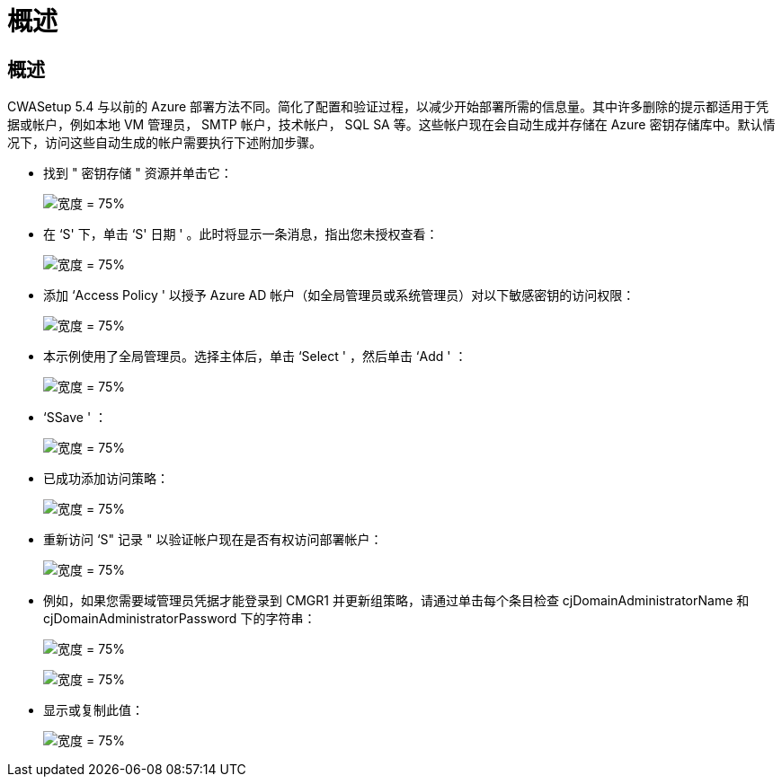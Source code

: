 = 概述
:allow-uri-read: 




== 概述

CWASetup 5.4 与以前的 Azure 部署方法不同。简化了配置和验证过程，以减少开始部署所需的信息量。其中许多删除的提示都适用于凭据或帐户，例如本地 VM 管理员， SMTP 帐户，技术帐户， SQL SA 等。这些帐户现在会自动生成并存储在 Azure 密钥存储库中。默认情况下，访问这些自动生成的帐户需要执行下述附加步骤。

* 找到 " 密钥存储 " 资源并单击它：
+
image:Management.System_Administration.azure_key_vault-4d897.png["宽度 = 75%"]

* 在 ‘S' 下，单击 ‘S' 日期 ' 。此时将显示一条消息，指出您未授权查看：
+
image:Management.System_Administration.azure_key_vault-0f7b9.png["宽度 = 75%"]

* 添加 ‘Access Policy ' 以授予 Azure AD 帐户（如全局管理员或系统管理员）对以下敏感密钥的访问权限：
+
image:Management.System_Administration.azure_key_vault-fe473.png["宽度 = 75%"]

* 本示例使用了全局管理员。选择主体后，单击 ‘Select ' ，然后单击 ‘Add ' ：
+
image:Management.System_Administration.azure_key_vault-3ae42.png["宽度 = 75%"]

* ‘SSave ' ：
+
image:Management.System_Administration.azure_key_vault-15c03.png["宽度 = 75%"]

* 已成功添加访问策略：
+
image:Management.System_Administration.azure_key_vault-770dd.png["宽度 = 75%"]

* 重新访问 ‘S" 记录 " 以验证帐户现在是否有权访问部署帐户：
+
image:Management.System_Administration.azure_key_vault-e277a.png["宽度 = 75%"]

* 例如，如果您需要域管理员凭据才能登录到 CMGR1 并更新组策略，请通过单击每个条目检查 cjDomainAdministratorName 和 cjDomainAdministratorPassword 下的字符串：
+
image:Management.System_Administration.azure_key_vault-69e35.png["宽度 = 75%"]

+
image:Management.System_Administration.azure_key_vault-83926.png["宽度 = 75%"]

* 显示或复制此值：
+
image:Management.System_Administration.azure_key_vault-c9405.png["宽度 = 75%"]


